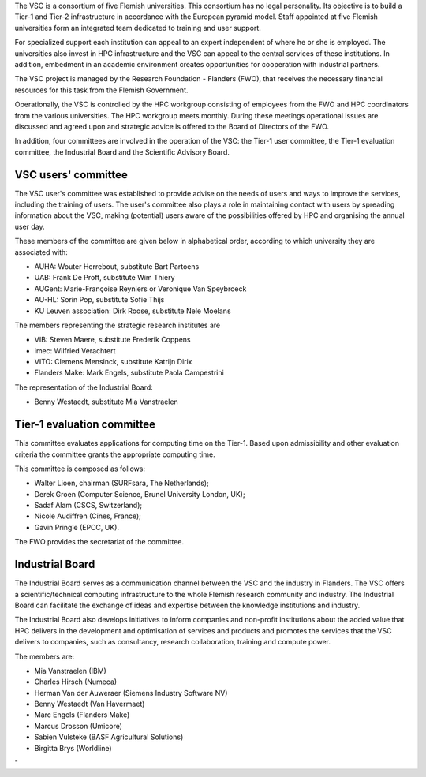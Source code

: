 The VSC is a consortium of five Flemish universities. This consortium
has no legal personality. Its objective is to build a Tier-1 and Tier-2
infrastructure in accordance with the European pyramid model. Staff
appointed at five Flemish universities form an integrated team dedicated
to training and user support.

For specialized support each institution can appeal to an expert
independent of where he or she is employed. The universities also invest
in HPC infrastructure and the VSC can appeal to the central services of
these institutions. In addition, embedment in an academic environment
creates opportunities for cooperation with industrial partners.

The VSC project is managed by the Research Foundation - Flanders (FWO),
that receives the necessary financial resources for this task from the
Flemish Government.

| Operationally, the VSC is controlled by the HPC workgroup consisting
  of employees from the FWO and HPC coordinators from the various
  universities. The HPC workgroup meets monthly. During these meetings
  operational issues are discussed and agreed upon and strategic advice
  is offered to the Board of Directors of the FWO.

In addition, four committees are involved in the operation of the VSC:
the Tier-1 user committee, the Tier-1 evaluation committee, the
Industrial Board and the Scientific Advisory Board.

VSC users' committee
--------------------

The VSC user's committee was established to provide advise on the needs
of users and ways to improve the services, including the training of
users. The user's committee also plays a role in maintaining contact
with users by spreading information about the VSC, making (potential)
users aware of the possibilities offered by HPC and organising the
annual user day.

These members of the committee are given below in alphabetical order,
according to which university they are associated with:

-  AUHA: Wouter Herrebout, substitute Bart Partoens
-  UAB: Frank De Proft, substitute Wim Thiery
-  AUGent: Marie-Françoise Reyniers or Veronique Van Speybroeck
-  AU-HL: Sorin Pop, substitute Sofie Thijs
-  KU Leuven association: Dirk Roose, substitute Nele Moelans

The members representing the strategic research institutes are

-  VIB: Steven Maere, substitute Frederik Coppens
-  imec: Wilfried Verachtert
-  VITO: Clemens Mensinck, substitute Katrijn Dirix
-  Flanders Make: Mark Engels, substitute Paola Campestrini

The representation of the Industrial Board:

-  Benny Westaedt, substitute Mia Vanstraelen

Tier-1 evaluation committee
---------------------------

This committee evaluates applications for computing time on the Tier-1.
Based upon admissibility and other evaluation criteria the committee
grants the appropriate computing time.

This committee is composed as follows:

-  Walter Lioen, chairman (SURFsara, The Netherlands);
-  Derek Groen (Computer Science, Brunel University London, UK);
-  Sadaf Alam (CSCS, Switzerland);
-  Nicole Audiffren (Cines, France);
-  Gavin Pringle (EPCC, UK).

The FWO provides the secretariat of the committee.

Industrial Board
----------------

The Industrial Board serves as a communication channel between the VSC
and the industry in Flanders. The VSC offers a scientific/technical
computing infrastructure to the whole Flemish research community and
industry. The Industrial Board can facilitate the exchange of ideas and
expertise between the knowledge institutions and industry.

The Industrial Board also develops initiatives to inform companies and
non-profit institutions about the added value that HPC delivers in the
development and optimisation of services and products and promotes the
services that the VSC delivers to companies, such as consultancy,
research collaboration, training and compute power.

The members are:

-  Mia Vanstraelen (IBM)
-  Charles Hirsch (Numeca)
-  Herman Van der Auweraer (Siemens Industry Software NV)
-  Benny Westaedt (Van Havermaet)
-  Marc Engels (Flanders Make)
-  Marcus Drosson (Umicore)
-  Sabien Vulsteke (BASF Agricultural Solutions)
-  Birgitta Brys (Worldline)

"
